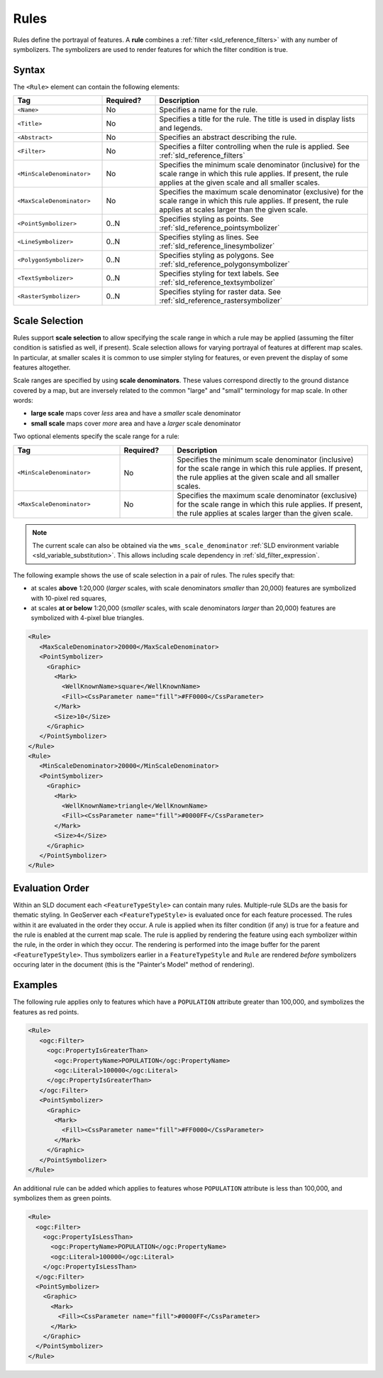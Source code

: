 .. _sld_reference_rules:

Rules
=====

Rules define the portrayal of features.
A **rule** combines a :ref:`filter <sld_reference_filters>` with any number of symbolizers. 
The symbolizers are used to render features for which the filter condition is true. 

Syntax
------

The ``<Rule>`` element can contain the following elements:

.. list-table::
   :widths: 25 15 60
   
   * - **Tag**
     - **Required?**
     - **Description**
   * - ``<Name>``
     - No
     - Specifies a name for the rule.
   * - ``<Title>``
     - No
     - Specifies a title for the rule.  
       The title is used in display lists and legends.
   * - ``<Abstract>``
     - No
     - Specifies an abstract describing the rule.
   * - ``<Filter>``
     - No
     - Specifies a filter controlling when the rule is applied.
       See :ref:`sld_reference_filters`
   * - ``<MinScaleDenominator>``
     - No
     - Specifies the minimum scale denominator (inclusive) for the scale range
       in which this rule applies.
       If present, the rule applies at the given scale and all smaller scales.
   * - ``<MaxScaleDenominator>``
     - No
     - Specifies the maximum scale denominator (exclusive) for the scale range 
       in which this rule applies.
       If present, the rule applies at scales larger than the given scale.
   * - ``<PointSymbolizer>``
     - 0..N
     - Specifies styling as points.
       See :ref:`sld_reference_pointsymbolizer`
   * - ``<LineSymbolizer>``
     - 0..N
     - Specifies styling as lines.
       See :ref:`sld_reference_linesymbolizer`
   * - ``<PolygonSymbolizer>``
     - 0..N
     - Specifies styling as polygons.
       See :ref:`sld_reference_polygonsymbolizer`
   * - ``<TextSymbolizer>``
     - 0..N
     - Specifies styling for text labels.
       See :ref:`sld_reference_textsymbolizer`
   * - ``<RasterSymbolizer>``
     - 0..N
     - Specifies styling for raster data.
       See :ref:`sld_reference_rastersymbolizer`

       
Scale Selection
---------------

Rules support **scale selection**
to allow specifying the scale range in which a rule may be applied
(assuming the filter condition is satisfied as well, if present). 
Scale selection allows for varying portrayal of features at different map scales.
In particular, at smaller scales it is common to use simpler styling for features, 
or even prevent the display of some features altogether.

Scale ranges are specified by using **scale denominators**. 
These values correspond directly to the ground distance covered by a map, 
but are inversely related to the common "large" and "small" terminology for map scale.  
In other words:

* **large scale** maps cover *less* area and have a *smaller* scale denominator
* **small scale** maps cover *more* area and have a *larger* scale denominator

Two optional elements specify the scale range for a rule:

.. list-table::
   :widths: 30 15 55 

   * - **Tag** 
     - **Required?**
     - **Description**
   * - ``<MinScaleDenominator>``
     - No
     - Specifies the minimum scale denominator (inclusive) for the scale range
       in which this rule applies.
       If present, the rule applies at the given scale and all smaller scales.
   * - ``<MaxScaleDenominator>``
     - No
     - Specifies the maximum scale denominator (exclusive) for the scale range 
       in which this rule applies.
       If present, the rule applies at scales larger than the given scale.

.. note:: 

    The current scale can also be obtained via the ``wms_scale_denominator`` 
    :ref:`SLD environment variable <sld_variable_substitution>`.
    This allows including scale dependency in :ref:`sld_filter_expression`.

       
The following example shows the use of scale selection in a pair of rules.
The rules specify that:

* at scales **above** 1:20,000 
  (*larger* scales, with scale denominators *smaller* than 20,000) 
  features are symbolized with 10-pixel red squares, 
* at scales **at or below** 1:20,000 
  (*smaller* scales, with scale denominators *larger* than 20,000) 
  features are symbolized with 4-pixel blue triangles.


.. code-block:: xml 

  <Rule>
     <MaxScaleDenominator>20000</MaxScaleDenominator>
     <PointSymbolizer>
       <Graphic>
         <Mark>
           <WellKnownName>square</WellKnownName>
           <Fill><CssParameter name="fill">#FF0000</CssParameter>
         </Mark>
         <Size>10</Size>
       </Graphic>
     </PointSymbolizer>
  </Rule>
  <Rule>
     <MinScaleDenominator>20000</MinScaleDenominator>
     <PointSymbolizer>
       <Graphic>
         <Mark>
           <WellKnownName>triangle</WellKnownName>
           <Fill><CssParameter name="fill">#0000FF</CssParameter>
         </Mark>
         <Size>4</Size>
       </Graphic>
     </PointSymbolizer>
  </Rule>

  
Evaluation Order
----------------
    
Within an SLD document each ``<FeatureTypeStyle>`` can contain many rules. 
Multiple-rule SLDs are the basis for thematic styling.
In GeoServer each ``<FeatureTypeStyle>`` 
is evaluated once for each feature processed.
The rules within it are evaluated in the order they occur.
A rule is applied when its filter condition (if any) is true for a feature 
and the rule is enabled at the current map scale.
The rule is applied by rendering the feature using each symbolizer
within the rule, in the order in which they occur.
The rendering is performed into the image buffer
for the parent ``<FeatureTypeStyle>``.
Thus symbolizers earlier in a ``FeatureTypeStyle`` and ``Rule`` are rendered 
*before* symbolizers occuring later in the document
(this is the "Painter's Model" method of rendering).

       
Examples
--------

The following rule applies only to features which have a ``POPULATION`` attribute greater than 100,000,
and symbolizes the features as red points. 

.. code-block:: xml 

  <Rule>
     <ogc:Filter>
       <ogc:PropertyIsGreaterThan>
         <ogc:PropertyName>POPULATION</ogc:PropertyName>
         <ogc:Literal>100000</ogc:Literal>
       </ogc:PropertyIsGreaterThan>
     </ogc:Filter>
     <PointSymbolizer>
       <Graphic>
         <Mark>
           <Fill><CssParameter name="fill">#FF0000</CssParameter>
         </Mark>
       </Graphic>
     </PointSymbolizer>
  </Rule>

An additional rule can be added which applies to features whose ``POPULATION`` attribute is less than 100,000, 
and symbolizes them as green points.

.. code-block:: xml 

   <Rule>
     <ogc:Filter>
       <ogc:PropertyIsLessThan>
         <ogc:PropertyName>POPULATION</ogc:PropertyName>
         <ogc:Literal>100000</ogc:Literal>
       </ogc:PropertyIsLessThan>
     </ogc:Filter>
     <PointSymbolizer>
       <Graphic>
         <Mark>
           <Fill><CssParameter name="fill">#0000FF</CssParameter>
         </Mark>
       </Graphic>
     </PointSymbolizer>
   </Rule>

   

